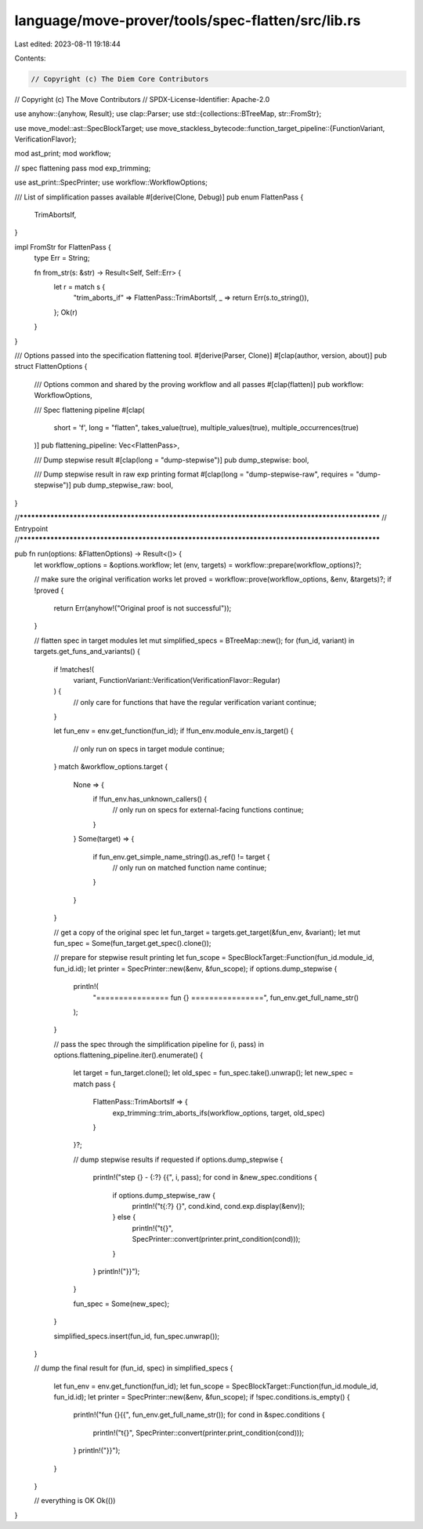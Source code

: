 language/move-prover/tools/spec-flatten/src/lib.rs
==================================================

Last edited: 2023-08-11 19:18:44

Contents:

.. code-block:: rs

    // Copyright (c) The Diem Core Contributors
// Copyright (c) The Move Contributors
// SPDX-License-Identifier: Apache-2.0

use anyhow::{anyhow, Result};
use clap::Parser;
use std::{collections::BTreeMap, str::FromStr};

use move_model::ast::SpecBlockTarget;
use move_stackless_bytecode::function_target_pipeline::{FunctionVariant, VerificationFlavor};

mod ast_print;
mod workflow;

// spec flattening pass
mod exp_trimming;

use ast_print::SpecPrinter;
use workflow::WorkflowOptions;

/// List of simplification passes available
#[derive(Clone, Debug)]
pub enum FlattenPass {
    TrimAbortsIf,
}

impl FromStr for FlattenPass {
    type Err = String;

    fn from_str(s: &str) -> Result<Self, Self::Err> {
        let r = match s {
            "trim_aborts_if" => FlattenPass::TrimAbortsIf,
            _ => return Err(s.to_string()),
        };
        Ok(r)
    }
}

/// Options passed into the specification flattening tool.
#[derive(Parser, Clone)]
#[clap(author, version, about)]
pub struct FlattenOptions {
    /// Options common and shared by the proving workflow and all passes
    #[clap(flatten)]
    pub workflow: WorkflowOptions,

    /// Spec flattening pipeline
    #[clap(
        short = 'f',
        long = "flatten",
        takes_value(true),
        multiple_values(true),
        multiple_occurrences(true)
    )]
    pub flattening_pipeline: Vec<FlattenPass>,

    /// Dump stepwise result
    #[clap(long = "dump-stepwise")]
    pub dump_stepwise: bool,

    /// Dump stepwise result in raw exp printing format
    #[clap(long = "dump-stepwise-raw", requires = "dump-stepwise")]
    pub dump_stepwise_raw: bool,
}

//**************************************************************************************************
// Entrypoint
//**************************************************************************************************

pub fn run(options: &FlattenOptions) -> Result<()> {
    let workflow_options = &options.workflow;
    let (env, targets) = workflow::prepare(workflow_options)?;

    // make sure the original verification works
    let proved = workflow::prove(workflow_options, &env, &targets)?;
    if !proved {
        return Err(anyhow!("Original proof is not successful"));
    }

    // flatten spec in target modules
    let mut simplified_specs = BTreeMap::new();
    for (fun_id, variant) in targets.get_funs_and_variants() {
        if !matches!(
            variant,
            FunctionVariant::Verification(VerificationFlavor::Regular)
        ) {
            // only care for functions that have the regular verification variant
            continue;
        }

        let fun_env = env.get_function(fun_id);
        if !fun_env.module_env.is_target() {
            // only run on specs in target module
            continue;
        }
        match &workflow_options.target {
            None => {
                if !fun_env.has_unknown_callers() {
                    // only run on specs for external-facing functions
                    continue;
                }
            }
            Some(target) => {
                if fun_env.get_simple_name_string().as_ref() != target {
                    // only run on matched function name
                    continue;
                }
            }
        }

        // get a copy of the original spec
        let fun_target = targets.get_target(&fun_env, &variant);
        let mut fun_spec = Some(fun_target.get_spec().clone());

        // prepare for stepwise result printing
        let fun_scope = SpecBlockTarget::Function(fun_id.module_id, fun_id.id);
        let printer = SpecPrinter::new(&env, &fun_scope);
        if options.dump_stepwise {
            println!(
                "================ fun {} ================",
                fun_env.get_full_name_str()
            );
        }

        // pass the spec through the simplification pipeline
        for (i, pass) in options.flattening_pipeline.iter().enumerate() {
            let target = fun_target.clone();
            let old_spec = fun_spec.take().unwrap();
            let new_spec = match pass {
                FlattenPass::TrimAbortsIf => {
                    exp_trimming::trim_aborts_ifs(workflow_options, target, old_spec)
                }
            }?;

            // dump stepwise results if requested
            if options.dump_stepwise {
                println!("step {} - {:?} {{", i, pass);
                for cond in &new_spec.conditions {
                    if options.dump_stepwise_raw {
                        println!("\t{:?} {}", cond.kind, cond.exp.display(&env));
                    } else {
                        println!("\t{}", SpecPrinter::convert(printer.print_condition(cond)));
                    }
                }
                println!("}}");
            }

            fun_spec = Some(new_spec);
        }

        simplified_specs.insert(fun_id, fun_spec.unwrap());
    }

    // dump the final result
    for (fun_id, spec) in simplified_specs {
        let fun_env = env.get_function(fun_id);
        let fun_scope = SpecBlockTarget::Function(fun_id.module_id, fun_id.id);
        let printer = SpecPrinter::new(&env, &fun_scope);
        if !spec.conditions.is_empty() {
            println!("fun {}{{", fun_env.get_full_name_str());
            for cond in &spec.conditions {
                println!("\t{}", SpecPrinter::convert(printer.print_condition(cond)));
            }
            println!("}}");
        }
    }

    // everything is OK
    Ok(())
}



